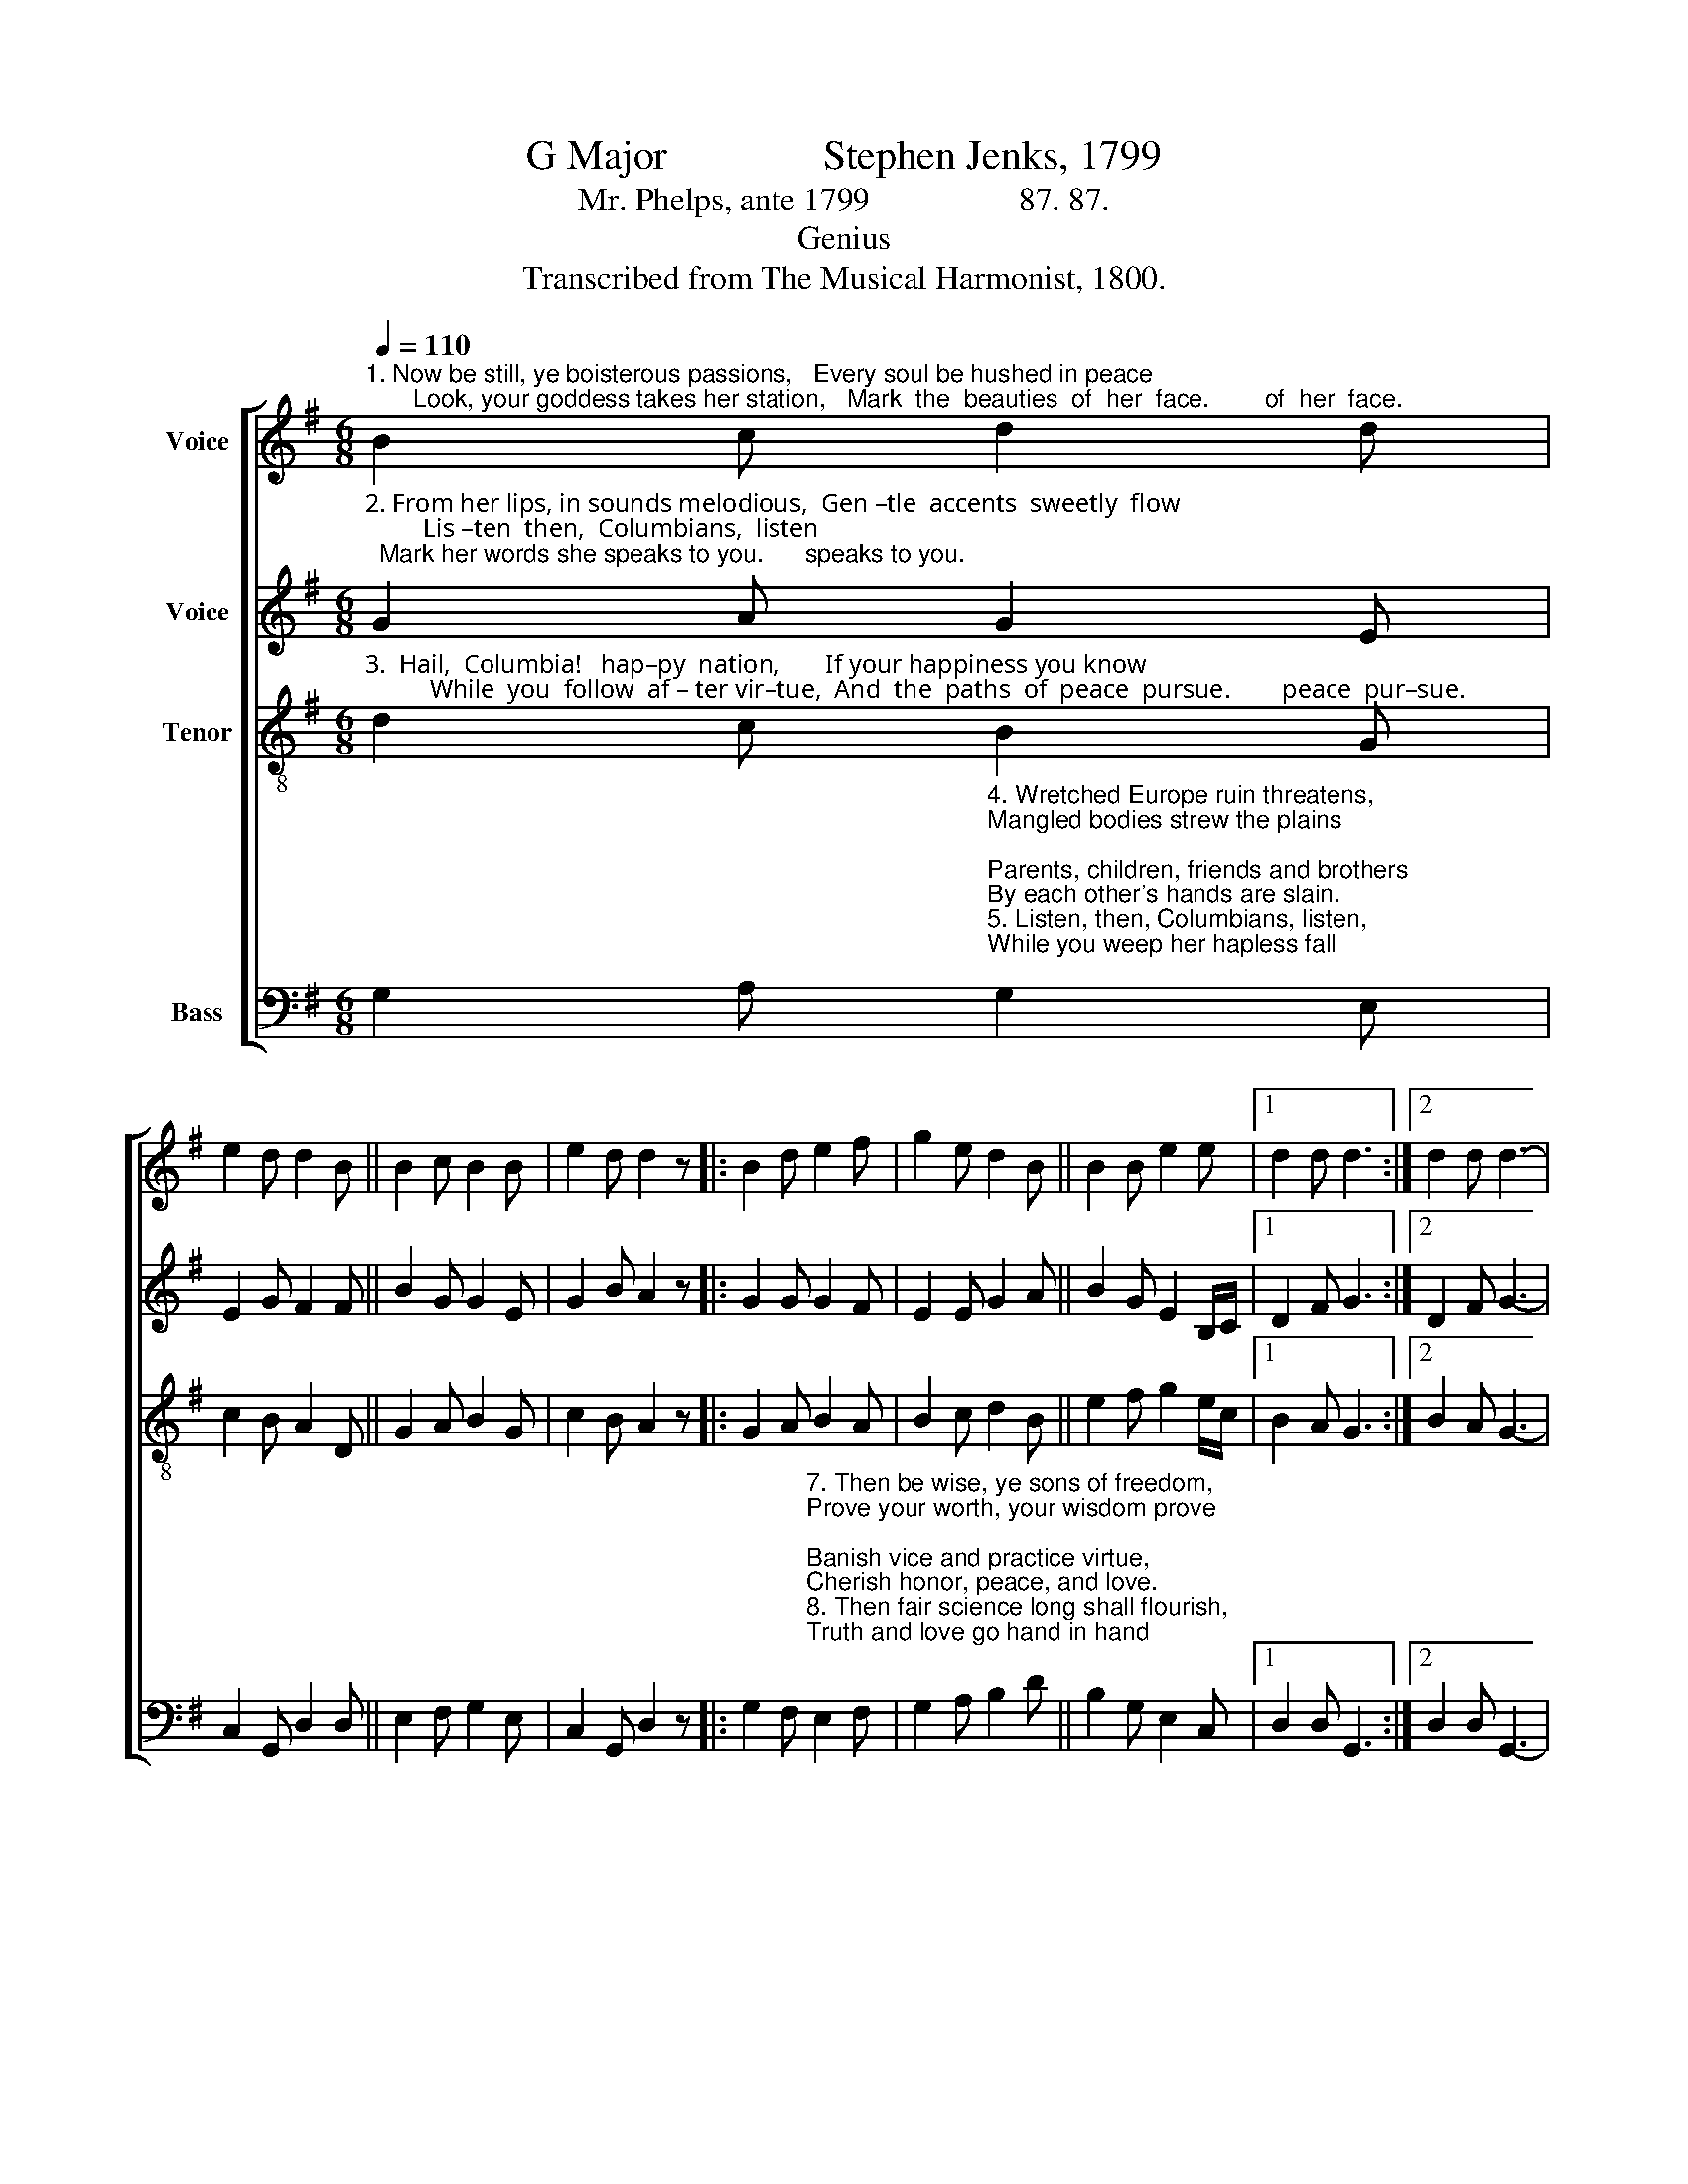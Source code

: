 X:1
T:G Major               Stephen Jenks, 1799
T:Mr. Phelps, ante 1799                  87. 87.
T:Genius
T:Transcribed from The Musical Harmonist, 1800.
%%score [ 1 2 3 4 ]
L:1/8
Q:1/4=110
M:6/8
K:G
V:1 treble nm="Voice"
V:2 treble nm="Voice"
V:3 treble-8 nm="Tenor"
V:4 bass nm="Bass"
V:1
"^1. Now be still, ye boisterous passions,   Every soul be hushed in peace;       Look, your goddess takes her station,   Mark  the  beauties  of  her  face.        of  her  face." B2 c d2 d | %1
 e2 d d2 B || B2 c B2 B | e2 d d2 z |: B2 d e2 f | g2 e d2 B || B2 B e2 e |1 d2 d d3 :|2 d2 d d3- | %9
 d6 |] %10
V:2
"^2. From her lips, in sounds melodious,  Gen –tle  accents  sweetly  flow;         Lis –ten  then,  Columbians,  listen;  Mark her words she speaks to you.      speaks to you." G2 A G2 E | %1
 E2 G F2 F || B2 G G2 E | G2 B A2 z |: G2 G G2 F | E2 E G2 A || B2 G E2 B,/C/ |1 D2 F G3 :|2 %8
 D2 F G3- | G6 |] %10
V:3
"^3.  Hail,  Columbia!   hap–py  nation,       If your happiness you know;          While  you  follow  af – ter vir–tue,  And  the  paths  of  peace  pursue.        peace  pur–sue." d2 c B2 G | %1
 c2 B A2 D || G2 A B2 G | c2 B A2 z |: G2 A B2 A | B2 c d2 B || e2 f g2 e/c/ |1 B2 A G3 :|2 %8
 B2 A G3- | G6 |] %10
V:4
 G,2 A,"^4. Wretched Europe ruin threatens,\nMangled bodies strew the plains;\nParents, children, friends and brothers\nBy each other's hands are slain. \n5. Listen, then, Columbians, listen,\nWhile you weep her hapless fall;\nWhile you mourn her dreadful miseries,\nShun her crimes, the cause of all.\n6. Haughty tyrants, fed by plunder,\nMurders, robberies, thefts and lies,\nInjured widows, weeping orphans,\nCall for vengeance from the skies." G,2 E, | %1
 C,2 G,, D,2 D, || E,2 F, G,2 E, | C,2 G,, D,2 z |: %4
 G,2 F,"^7. Then be wise, ye sons of freedom,\nProve your worth, your wisdom prove;\nBanish vice and practice virtue,\nCherish honor, peace, and love.\n8. Then fair science long shall flourish,\nTruth and love go hand in hand;\nAll the graces joined in concert\nBless this ever happy land.\n9. Distant kings shall see thy glory,\nRapt in wonder at the view;\nListen then, Columbians, listen;\nMark my words I speak to you." E,2 F, | %5
 G,2 A, B,2 D || B,2 G, E,2 C, |1 D,2 D, G,,3 :|2 D,2 D, G,,3- | G,,6 |] %10


